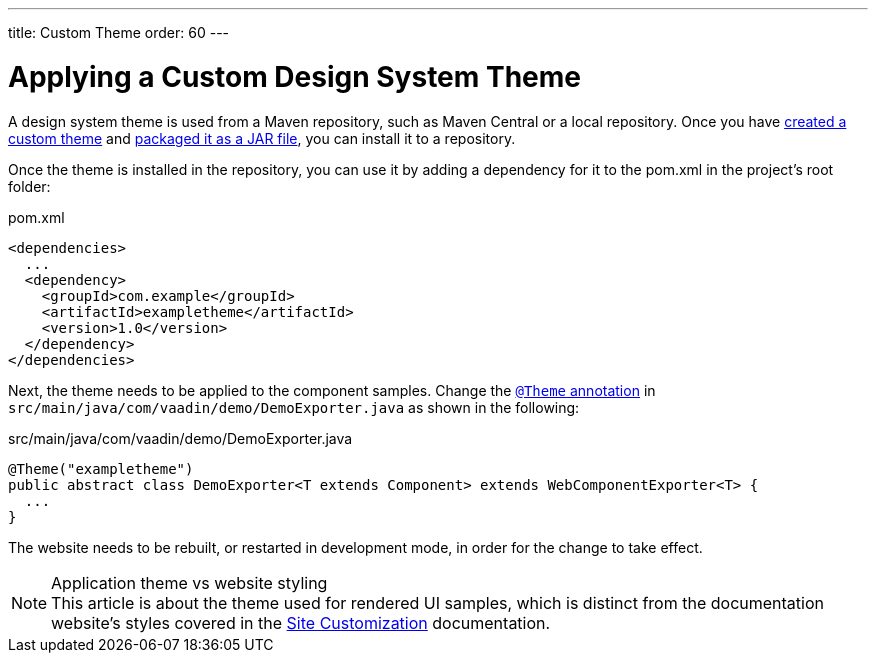 ---
title: Custom Theme
order: 60
---

= Applying a Custom Design System Theme

A design system theme is used from a Maven repository, such as Maven Central or a local repository.
Once you have <<{articles}/ds/customization/custom-theme#,created a custom theme>> and <<{articles}/ds/customization/custom-theme-packaging#,packaged it as a JAR file>>, you can install it to a repository.

Once the theme is installed in the repository, you can use it by adding a dependency for it to the [filename]#pom.xml# in the project's root folder:

.[filename]#pom.xml#
[source,xml]
----
<dependencies>
  ...
  <dependency>
    <groupId>com.example</groupId>
    <artifactId>exampletheme</artifactId>
    <version>1.0</version>
  </dependency>
</dependencies>
----

Next, the theme needs to be applied to the component samples.
Change the <<{articles}/ds/customization/custom-theme/#applying-a-custom-theme, `@Theme` annotation>> in `src/main/java/com/vaadin/demo/DemoExporter.java` as shown in the following:

.[filename]#src/main/java/com/vaadin/demo/DemoExporter.java#
[source,java]
----
@Theme("exampletheme")
public abstract class DemoExporter<T extends Component> extends WebComponentExporter<T> {
  ...
}
----

The website needs to be rebuilt, or restarted in development mode, in order for the change to take effect.

.Application theme vs website styling
[NOTE]
This article is about the theme used for rendered UI samples, which is distinct from the documentation website's styles covered in the <<customization#,Site Customization>> documentation.
